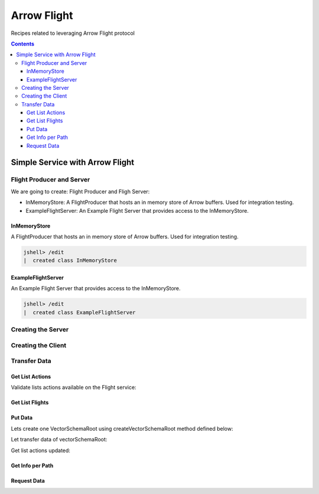 .. _arrow-flight:

============
Arrow Flight
============

Recipes related to leveraging Arrow Flight protocol

.. contents::

Simple Service with Arrow Flight
================================

Flight Producer and Server
**************************

We are going to create: Flight Producer and Fligh Server:

* InMemoryStore: A FlightProducer that hosts an in memory store of Arrow buffers. Used for integration testing.

* ExampleFlightServer: An Example Flight Server that provides access to the InMemoryStore.

InMemoryStore
-------------
A FlightProducer that hosts an in memory store of Arrow buffers. Used for integration testing.

.. code-block:: java

    jshell> /edit
    |  created class InMemoryStore

.. code-block:: java
   :name: UtilStore
   :emphasize-lines: 28,55-56,76-77,89-90,100-101,133-134,150-151,160-161

    import org.apache.arrow.flight.Action;
    import org.apache.arrow.flight.ActionType;
    import org.apache.arrow.flight.CallStatus;
    import org.apache.arrow.flight.Criteria;
    import org.apache.arrow.flight.FlightDescriptor;
    import org.apache.arrow.flight.FlightInfo;
    import org.apache.arrow.flight.FlightProducer;
    import org.apache.arrow.flight.FlightStream;
    import org.apache.arrow.flight.Location;
    import org.apache.arrow.flight.PutResult;
    import org.apache.arrow.flight.Result;
    import org.apache.arrow.flight.Ticket;
    import org.apache.arrow.flight.example.ExampleTicket;
    import org.apache.arrow.flight.example.FlightHolder;
    import org.apache.arrow.flight.example.Stream;
    import org.apache.arrow.flight.example.Stream.StreamCreator;
    import org.apache.arrow.memory.BufferAllocator;
    import org.apache.arrow.util.AutoCloseables;
    import org.apache.arrow.vector.VectorSchemaRoot;
    import org.apache.arrow.vector.VectorUnloader;

    import java.util.concurrent.ConcurrentHashMap;
    import java.util.concurrent.ConcurrentMap;

    /**
     * A FlightProducer that hosts an in memory store of Arrow buffers. Used for integration testing.
     */
    public class InMemoryStore implements FlightProducer, AutoCloseable {

        private final ConcurrentMap<FlightDescriptor, FlightHolder> holders = new ConcurrentHashMap<>();
        private final BufferAllocator allocator;
        private Location location;

        /**
         * Constructs a new instance.
         *
         * @param allocator The allocator for creating new Arrow buffers.
         * @param location The location of the storage.
         */
        public InMemoryStore(BufferAllocator allocator, Location location) {
            super();
            this.allocator = allocator;
            this.location = location;
        }

        /**
         * Update the location after server start.
         *
         * <p>Useful for binding to port 0 to get a free port.
         */
        public void setLocation(Location location) {
            this.location = location;
        }

        @Override
        public void getStream(CallContext context, Ticket ticket,
                              FlightProducer.ServerStreamListener listener) {
            System.out.println("Calling to getStream");
            getStream(ticket).sendTo(allocator, listener);
        }

        /**
         * Returns the appropriate stream given the ticket (streams are indexed by path and an ordinal).
         */
        public Stream getStream(Ticket t) {
            ExampleTicket example = ExampleTicket.from(t);
            FlightDescriptor d = FlightDescriptor.path(example.getPath());
            FlightHolder h = holders.get(d);
            if (h == null) {
                throw new IllegalStateException("Unknown ticket.");
            }

            return h.getStream(example);
        }

        @Override
        public void listFlights(CallContext context, Criteria criteria, StreamListener<FlightInfo> listener) {
            System.out.println("Calling to listFligths");
            try {
                for (FlightHolder h : holders.values()) {
                    listener.onNext(h.getFlightInfo(location));
                }
                listener.onCompleted();
            } catch (Exception ex) {
                listener.onError(ex);
            }
        }

        @Override
        public FlightInfo getFlightInfo(CallContext context, FlightDescriptor descriptor) {
            System.out.println("Calling to getFlightInfo");
            FlightHolder h = holders.get(descriptor);
            if (h == null) {
                throw new IllegalStateException("Unknown descriptor.");
            }

            return h.getFlightInfo(location);
        }

        @Override
        public Runnable acceptPut(CallContext context,
                                  final FlightStream flightStream, final StreamListener<PutResult> ackStream) {
            return () -> {
                System.out.println("Calling to acceptPut");
                StreamCreator creator = null;
                boolean success = false;
                try (VectorSchemaRoot root = flightStream.getRoot()) {
                    final FlightHolder h = holders.computeIfAbsent(
                            flightStream.getDescriptor(),
                            t -> new FlightHolder(allocator, t, flightStream.getSchema(), flightStream.getDictionaryProvider()));

                    creator = h.addStream(flightStream.getSchema());

                    VectorUnloader unloader = new VectorUnloader(root);
                    while (flightStream.next()) {
                        ackStream.onNext(PutResult.metadata(flightStream.getLatestMetadata()));
                        creator.add(unloader.getRecordBatch());
                    }
                    // Closing the stream will release the dictionaries
                    flightStream.takeDictionaryOwnership();
                    creator.complete();
                    success = true;
                } finally {
                    if (!success) {
                        creator.drop();
                    }
                }

            };

        }

        @Override
        public void doAction(CallContext context, Action action,
                             StreamListener<Result> listener) {
            System.out.println("Calling to doAction");
            switch (action.getType()) {
                case "drop": {
                    // not implemented.
                    listener.onNext(new Result(new byte[0]));
                    listener.onCompleted();
                    break;
                }
                default: {
                    listener.onError(CallStatus.UNIMPLEMENTED.toRuntimeException());
                }
            }
        }

        @Override
        public void listActions(CallContext context,
                                StreamListener<ActionType> listener) {
            System.out.println("Calling to listActions");
            listener.onNext(new ActionType("get", "pull a stream. Action must be done via standard get mechanism"));
            listener.onNext(new ActionType("put", "push a stream. Action must be done via standard put mechanism"));
            listener.onNext(new ActionType("drop", "delete a flight. Action body is a JSON encoded path."));
            listener.onCompleted();
        }

        @Override
        public void close() throws Exception {
            System.out.println("Calling to close");
            AutoCloseables.close(holders.values());
            holders.clear();
        }
    }

ExampleFlightServer
-------------------
An Example Flight Server that provides access to the InMemoryStore.

.. code-block:: java

    jshell> /edit
    |  created class ExampleFlightServer

.. code-block:: java
   :name: UtilServer
   :emphasize-lines: 12,27

    import org.apache.arrow.flight.FlightServer;
    import org.apache.arrow.flight.Location;
    import org.apache.arrow.memory.BufferAllocator;
    import org.apache.arrow.memory.RootAllocator;
    import org.apache.arrow.util.AutoCloseables;

    import java.io.IOException;

    /**
     * An Example Flight Server that provides access to the InMemoryStore. Used for integration testing.
     */
    public class ExampleFlightServer implements AutoCloseable {

        private final FlightServer flightServer;
        private final Location location;
        private final BufferAllocator allocator;
        private final InMemoryStore mem;

        /**
         * Constructs a new instance using Allocator for allocating buffer storage that binds
         * to the given location.
         */
        public ExampleFlightServer(BufferAllocator allocator, Location location) {
            this.allocator = allocator.newChildAllocator("flight-server", 0, Long.MAX_VALUE);
            this.location = location;
            this.mem = new InMemoryStore(this.allocator, location);
            this.flightServer = FlightServer.builder(allocator, location, mem).build();
        }

        public Location getLocation() {
            return location;
        }

        public int getPort() {
            return this.flightServer.getPort();
        }

        public void start() throws IOException {
            flightServer.start();
        }

        public void awaitTermination() throws InterruptedException {
            flightServer.awaitTermination();
        }

        public InMemoryStore getStore() {
            return mem;
        }

        @Override
        public void close() throws Exception {
            AutoCloseables.close(mem, flightServer, allocator);
        }
    }

Creating the Server
*******************

.. code-block:: java
   :name: Server
   :emphasize-lines: 9

    import org.apache.arrow.flight.FlightServer;
    import org.apache.arrow.flight.Location;
    import org.apache.arrow.memory.BufferAllocator;
    import org.apache.arrow.memory.RootAllocator;
    import org.apache.arrow.util.AutoCloseables;

    // server creation
    BufferAllocator allocator = new RootAllocator(Long.MAX_VALUE);
    ExampleFlightServer efs = new ExampleFlightServer(allocator, Location.forGrpcInsecure("localhost", 33333));
    efs.start();

Creating the Client
*******************

.. code-block:: java
   :name: Client
   :emphasize-lines: 5

    import org.apache.arrow.flight.FlightClient;
    import org.apache.arrow.flight.Location;

    // client creation
    FlightClient client = FlightClient.builder(allocator, Location.forGrpcInsecure("localhost", 33333)).build();


Transfer Data
*************

Get List Actions
----------------

Validate lists actions available on the Flight service:

.. code-block:: java
   :emphasize-lines: 7

    import java.util.ArrayList;

    /**
     * 0.- Lists actions available on the Flight service.
     */
    List<String> actionTypes = new ArrayList<>();
    for (ActionType at : client.listActions()) {
        actionTypes.add(at.getType());
    }

.. code-block:: java
   :emphasize-lines: 1

    jshell> actionTypes

    actionTypes ==> [get, put, drop]

Get List Flights
----------------

.. code-block:: java
   :emphasize-lines: 4

    /**
     * 1.- Lists flight information.
     */
    Iterable<FlightInfo> listFlights = client.listFlights(Criteria.ALL);

.. code-block:: java
   :emphasize-lines: 1

    jshell> listFlights.forEach(t -> System.out.println(t));


Put Data
--------

Lets create one VectorSchemaRoot using createVectorSchemaRoot method defined below:

.. code-block:: java
   :emphasize-lines: 21

   import org.apache.arrow.memory.RootAllocator;
   import org.apache.arrow.vector.BitVectorHelper;
   import org.apache.arrow.vector.IntVector;
   import org.apache.arrow.vector.VarCharVector;
   import org.apache.arrow.vector.VectorSchemaRoot;
   import org.apache.arrow.vector.complex.BaseRepeatedValueVector;
   import org.apache.arrow.vector.complex.ListVector;
   import org.apache.arrow.vector.types.Types;
   import org.apache.arrow.vector.types.pojo.ArrowType;
   import org.apache.arrow.vector.types.pojo.Field;
   import org.apache.arrow.vector.types.pojo.FieldType;
   import org.apache.arrow.vector.types.pojo.Schema;

   import java.util.ArrayList;
   import java.util.HashMap;
   import java.util.List;
   import java.util.Map;

   import static java.util.Arrays.asList;

      void setVector(IntVector vector, Integer... values) {
       final int length = values.length;
       vector.allocateNew(length);
       for (int i = 0; i < length; i++) {
           if (values[i] != null) {
               vector.set(i, values[i]);
           }
       }
       vector.setValueCount(length);
   }

   void setVector(VarCharVector vector, byte[]... values) {
       final int length = values.length;
       vector.allocateNewSafe();
       for (int i = 0; i < length; i++) {
           if (values[i] != null) {
               vector.set(i, values[i]);
           }
       }
       vector.setValueCount(length);
   }

   void setVector(ListVector vector, List<Integer>... values) {
       vector.allocateNewSafe();
       Types.MinorType type = Types.MinorType.INT;
       vector.addOrGetVector(FieldType.nullable(type.getType()));

       IntVector dataVector = (IntVector) vector.getDataVector();
       dataVector.allocateNew();

       // set underlying vectors
       int curPos = 0;
       vector.getOffsetBuffer().setInt(0, curPos);
       for (int i = 0; i < values.length; i++) {
           if (values[i] == null) {
               BitVectorHelper.unsetBit(vector.getValidityBuffer(), i);
           } else {
               BitVectorHelper.setBit(vector.getValidityBuffer(), i);
               for (int value : values[i]) {
                   dataVector.setSafe(curPos, value);
                   curPos += 1;
               }
           }
           vector.getOffsetBuffer().setInt((i + 1) * BaseRepeatedValueVector.OFFSET_WIDTH, curPos);
       }
       dataVector.setValueCount(curPos);
       vector.setLastSet(values.length - 1);
       vector.setValueCount(values.length);
   }

   VectorSchemaRoot createVectorSchemaRoot(){
       // create a column data type
       Field name = new Field("name", FieldType.nullable(new ArrowType.Utf8()), null);

       Map<String, String> metadata = new HashMap<>();
       metadata.put("A", "Id card");
       metadata.put("B", "Passport");
       metadata.put("C", "Visa");
       Field document = new Field("document", new FieldType(true, new ArrowType.Utf8(), null, metadata), null);

       Field age = new Field("age", FieldType.nullable(new ArrowType.Int(32, true)), null);

       FieldType intType = new FieldType(true, new ArrowType.Int(32, true), /*dictionary=*/null);
       FieldType listType = new FieldType(true, new ArrowType.List(), /*dictionary=*/null);
       Field childField = new Field("intCol", intType, null);
       List<Field> childFields = new ArrayList<>();
       childFields.add(childField);
       Field points = new Field("points", listType, childFields);

       // create a definition
       Schema schemaPerson = new Schema(asList(name, document, age, points));

       RootAllocator rootAllocator = new RootAllocator(Long.MAX_VALUE); // deal with byte buffer allocation
       VectorSchemaRoot vectorSchemaRoot = VectorSchemaRoot.create(schemaPerson, rootAllocator);

       // getting field vectors
       VarCharVector nameVectorOption1 = (VarCharVector) vectorSchemaRoot.getVector("name"); //interface FieldVector
       VarCharVector documentVectorOption1 = (VarCharVector) vectorSchemaRoot.getVector("document"); //interface FieldVector
       IntVector ageVectorOption1 = (IntVector) vectorSchemaRoot.getVector("age");
       ListVector pointsVectorOption1 = (ListVector) vectorSchemaRoot.getVector("points");

       // add values to the field vectors
       setVector(nameVectorOption1, "david".getBytes(), "gladis".getBytes(), "juan".getBytes());
       setVector(documentVectorOption1, "A".getBytes(), "B".getBytes(), "C".getBytes());
       setVector(ageVectorOption1, 10,20,30);
       setVector(pointsVectorOption1, asList(1,3,5,7,9), asList(2,4,6,8,10), asList(1,2,3,5,8));
       vectorSchemaRoot.setRowCount(3);

       return vectorSchemaRoot;
   }

.. code-block:: 
   :emphasize-lines: 1,5

    jshell> VectorSchemaRoot vectorSchemaRoot = createVectorSchemaRoot();

    vectorSchemaRoot ==> org.apache.arrow.vector.VectorSchemaRoot@3d1848cc

    jshell> System.out.println(vectorSchemaRoot.contentToTSVString())

    name     document age   points
    david    A        10    [1,3,5,7,9]
    gladis   B        20    [2,4,6,8,10]
    juan     C        30    [1,2,3,5,8]

Let transfer data of vectorSchemaRoot:

.. code-block:: java
   :emphasize-lines: 12,20,25,31

    import org.apache.arrow.flight.FlightClient;
    import org.apache.arrow.flight.AsyncPutListener;

    /**
     * 2.- Exchange data.
     */

    /**
     * An identifier for a particular set of data.  This can either be an opaque command that generates
     * the data or a static "path" to the data.  This is a POJO wrapper around the protobuf message with
     * the same name.
     */
    FlightClient.ClientStreamListener listener = client.startPut(FlightDescriptor.path("hello"), vectorSchemaRoot, new AsyncPutListener());

    /**
     * Send the current contents of the associated {@link VectorSchemaRoot}.
     *
     * <p>This will not necessarily block until the message is actually sent; it may buffer messages
     * in memory. Use {@link #isReady()} to check if there is backpressure and avoid excessive buffering.
     */
    listener.putNext();

    /**
     * Indicate that transmission is finished.
     */
    listener.completed();

    /**
     * Wait for the stream to finish on the server side. You must call this to be notified of any errors that may have
     * happened during the upload.
     */
    listener.getResult();

Get list actions updated:

.. code-block:: java
   :emphasize-lines: 4

    /**
     * 3.- Lists flight information updated.
     */
    listFlights = client.listFlights(Criteria.ALL);

.. code-block:: java
   :emphasize-lines: 1

    jshell> listFlights.forEach(t -> System.out.println(t));

    FlightInfo{
        schema=Schema<name: Utf8, document: Utf8, age: Int(32, true), points: List<intCol: Int(32, true)>>, descriptor=hello, 
        endpoints=[
            FlightEndpoint{
                locations=[Location{uri=grpc+tcp://localhost:33333}], 
                ticket=org.apache.arrow.flight.Ticket@c39eb3c2
            }
        ], 
        bytes=266, 
        records=3
    }

Get Info per Path
-----------------

.. code-block:: java
   :emphasize-lines: 7

    import org.apache.arrow.flight.FlightInfo;

    /**
     * 3.- Get info por new path just created
     */

    FlightInfo info = client.getInfo(FlightDescriptor.path("hello"));

.. code-block:: java
   :emphasize-lines: 1

   jshell> info

   info ==> FlightInfo{schema=Schema<name: Utf8, document: Utf8, age: Int(32, true), points: List<intCol: Int(32, true)>>, descriptor=hello, endpoints=[FlightEndpoint{locations=[Location{uri=grpc+tcp://localhost:33333}], ticket=org.apache.arrow.flight.Ticket@7af6ad9c}], bytes=266, records=3}

Request Data
------------

.. code-block:: java
   :emphasize-lines: 9

    import org.apache.arrow.flight.FlightStream;

    /**
     * 4.- Request data per path
     */

    String dataResponse;

    FlightStream stream = client.getStream(info.getEndpoints().get(0).getTicket());
    // do whatever with VectorSchemaRoot response: stream.getRoot()
    while (stream.next()) {
        dataResponse = stream.getRoot().contentToTSVString();
    }

.. code-block:: java
   :emphasize-lines: 1

    jshell> System.out.println(dataResponse);

    name    document    age points
    david   A   10  [1,3,5,7,9]
    gladis  B   20  [2,4,6,8,10]
    juan    C   30  [1,2,3,5,8]


